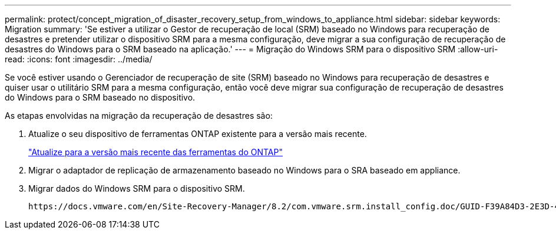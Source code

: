 ---
permalink: protect/concept_migration_of_disaster_recovery_setup_from_windows_to_appliance.html 
sidebar: sidebar 
keywords: Migration 
summary: 'Se estiver a utilizar o Gestor de recuperação de local (SRM) baseado no Windows para recuperação de desastres e pretender utilizar o dispositivo SRM para a mesma configuração, deve migrar a sua configuração de recuperação de desastres do Windows para o SRM baseado na aplicação.' 
---
= Migração do Windows SRM para o dispositivo SRM
:allow-uri-read: 
:icons: font
:imagesdir: ../media/


[role="lead"]
Se você estiver usando o Gerenciador de recuperação de site (SRM) baseado no Windows para recuperação de desastres e quiser usar o utilitário SRM para a mesma configuração, então você deve migrar sua configuração de recuperação de desastres do Windows para o SRM baseado no dispositivo.

As etapas envolvidas na migração da recuperação de desastres são:

. Atualize o seu dispositivo de ferramentas ONTAP existente para a versão mais recente.
+
link:../deploy/task_upgrade_to_the_9_8_ontap_tools_for_vmware_vsphere.html["Atualize para a versão mais recente das ferramentas do ONTAP"]

. Migrar o adaptador de replicação de armazenamento baseado no Windows para o SRA baseado em appliance.
. Migrar dados do Windows SRM para o dispositivo SRM.


 https://docs.vmware.com/en/Site-Recovery-Manager/8.2/com.vmware.srm.install_config.doc/GUID-F39A84D3-2E3D-4018-97DD-5D7F7E041B43.html["Migrar do Site Recovery Manager para Windows para o Site Recovery Manager Virtual Appliance"]Consulte para obter os passos detalhados
